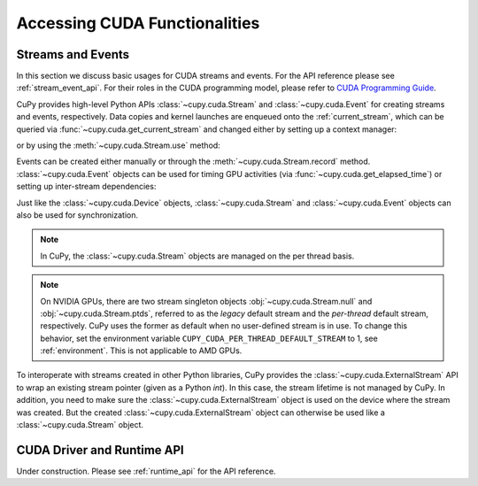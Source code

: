 Accessing CUDA Functionalities
==============================

.. _cuda_stream_event:

Streams and Events
------------------

In this section we discuss basic usages for CUDA streams and events. For the API reference please see
:ref:`stream_event_api`. For their roles in the CUDA programming model, please refer to `CUDA Programming Guide`_.

CuPy provides high-level Python APIs :class:`~cupy.cuda.Stream` and :class:`~cupy.cuda.Event` for creating
streams and events, respectively. Data copies and kernel launches are enqueued onto the :ref:`current_stream`,
which can be queried via :func:`~cupy.cuda.get_current_stream` and changed either by setting up a context
manager:

.. doctest::

    >>> import numpy as np
    >>>
    >>> a_np = np.arange(10)
    >>> s = cp.cuda.Stream()
    >>> with s:
    ...     a_cp = cp.asarray(a_np)  # H2D transfer on stream s
    ...     b_cp = cp.sum(a_cp)      # kernel launched on stream s
    ...     assert s == cp.cuda.get_current_stream()
    ...
    >>> # fall back to the previous stream in use (here the default stream)
    >>> # when going out of the scope of s

or by using the :meth:`~cupy.cuda.Stream.use` method:

.. doctest::

    >>> s = cp.cuda.Stream()
    >>> s.use()  # any subsequent operations are done on steam s  # doctest: +ELLIPSIS
    <Stream ...>
    >>> b_np = cp.asnumpy(b_cp)
    >>> assert s == cp.cuda.get_current_stream()
    >>> cp.cuda.Stream.null.use()  # fall back to the default (null) stream
    <Stream 0>
    >>> assert cp.cuda.Stream.null == cp.cuda.get_current_stream()

Events can be created either manually or through the :meth:`~cupy.cuda.Stream.record` method.
:class:`~cupy.cuda.Event` objects can be used for timing GPU activities (via :func:`~cupy.cuda.get_elapsed_time`)
or setting up inter-stream dependencies:

.. doctest::

    >>> e1 = cp.cuda.Event()
    >>> e1.record()
    >>> a_cp = b_cp * a_cp + 8
    >>> e2 = cp.cuda.get_current_stream().record()
    >>>
    >>> # set up a stream order
    >>> s2 = cp.cuda.Stream()
    >>> s2.wait_event(e2)
    >>> with s2:
    ...     # the a_cp is guaranteed updated when this copy (on s2) starts
    ...     a_np = cp.asnumpy(a_cp)
    >>>
    >>> # timing
    >>> e2.synchronize()
    >>> t = cp.cuda.get_elapsed_time(e1, e2)  # only include the compute time, not the copy time

Just like the :class:`~cupy.cuda.Device` objects, :class:`~cupy.cuda.Stream` and :class:`~cupy.cuda.Event`
objects can also be used for synchronization.

.. note::

    In CuPy, the :class:`~cupy.cuda.Stream` objects are managed on the per thread basis.

.. note::

    On NVIDIA GPUs, there are two stream singleton objects :obj:`~cupy.cuda.Stream.null` and
    :obj:`~cupy.cuda.Stream.ptds`, referred to as the *legacy* default stream and the *per-thread* default
    stream, respectively. CuPy uses the former as default when no user-defined stream is in use. To
    change this behavior, set the environment variable ``CUPY_CUDA_PER_THREAD_DEFAULT_STREAM`` to 1,
    see :ref:`environment`. This is not applicable to AMD GPUs.

.. _CUDA Programming Guide: https://docs.nvidia.com/cuda/cuda-c-programming-guide/index.html

To interoperate with streams created in other Python libraries, CuPy provides the :class:`~cupy.cuda.ExternalStream`
API to wrap an existing stream pointer (given as a Python `int`). In this case, the stream lifetime is not managed
by CuPy. In addition, you need to make sure the :class:`~cupy.cuda.ExternalStream` object is used on the device
where the stream was created. But the created :class:`~cupy.cuda.ExternalStream` object can otherwise be used like
a :class:`~cupy.cuda.Stream` object.

CUDA Driver and Runtime API
---------------------------

Under construction. Please see :ref:`runtime_api` for the API reference.
